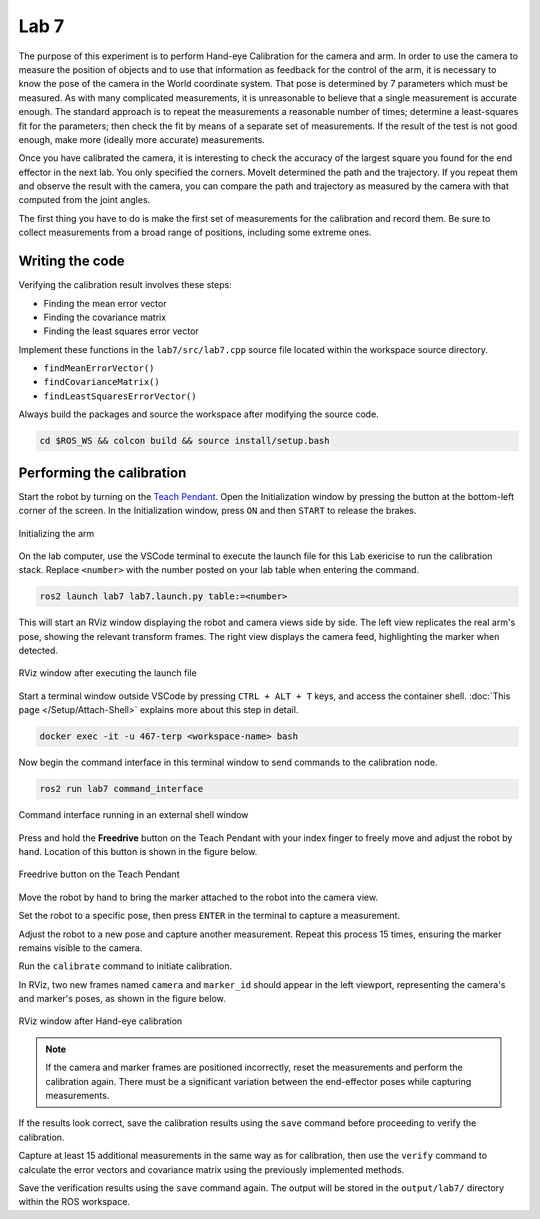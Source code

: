 .. Steps for Lab 7 exercise
   01/09/24
   Abhishekh Reddy

Lab 7
=====

The purpose of this experiment is to perform Hand-eye Calibration for the camera and arm. In order
to use the camera to measure the position of objects and to use that information as feedback for the
control of the arm, it is necessary to know the pose of the camera in the World coordinate system.
That pose is determined by 7 parameters which must be measured. As with many complicated
measurements, it is unreasonable to believe that a single measurement is accurate enough. The
standard approach is to repeat the measurements a reasonable number of times; determine a
least-squares fit for the parameters; then check the fit by means of a separate set of measurements.
If the result of the test is not good enough, make more (ideally more accurate) measurements.

Once you have calibrated the camera, it is interesting to check the accuracy of the largest square
you found for the end effector in the next lab. You only specified the corners. MoveIt
determined the path and the trajectory. If you repeat them and observe the result with the camera,
you can compare the path and trajectory as measured by the camera with that computed from the joint
angles.

The first thing you have to do is make the first set of measurements for the calibration and record
them. Be sure to collect measurements from a broad range of positions, including some extreme ones.

Writing the code
^^^^^^^^^^^^^^^^

Verifying the calibration result involves these steps:

- Finding the mean error vector
- Finding the covariance matrix
- Finding the least squares error vector

Implement these functions in the ``lab7/src/lab7.cpp`` source file located within the workspace
source directory.

- ``findMeanErrorVector()``
- ``findCovarianceMatrix()``
- ``findLeastSquaresErrorVector()``

Always build the packages and source the workspace after modifying the source code.

.. code-block:: bash

   cd $ROS_WS && colcon build && source install/setup.bash

Performing the calibration
^^^^^^^^^^^^^^^^^^^^^^^^^^

Start the robot by turning on the `Teach Pendant <Teach Pendant Pic_>`_. Open the Initialization
window by pressing the button at the bottom-left corner of the screen. In the Initialization window,
press ``ON`` and then ``START`` to release the brakes.

.. figure:: images/start-robot.png
   :width: 450
   :align: center

   Initializing the arm

On the lab computer, use the VSCode terminal to execute the launch file for this Lab exericise to
run the calibration stack. Replace ``<number>`` with the number posted on your lab table when
entering the command.

.. code-block:: bash

   ros2 launch lab7 lab7.launch.py table:=<number>

This will start an RViz window displaying the robot and camera views side by side. The left view
replicates the real arm's pose, showing the relevant transform frames. The right view displays the
camera feed, highlighting the marker when detected.

.. figure:: images/rviz-before-calib.png
   :width: 450
   :align: center

   RViz window after executing the launch file

Start a terminal window outside VSCode by pressing ``CTRL + ALT + T`` keys, and access the container
shell. :doc:`This page </Setup/Attach-Shell>` explains more about this step in detail.

.. code-block:: bash

   docker exec -it -u 467-terp <workspace-name> bash

Now begin the command interface in this terminal window to send commands to the calibration node.

.. code-block:: bash

   ros2 run lab7 command_interface

.. figure:: images/lab7-command-interface.png
   :width: 450
   :align: center

   Command interface running in an external shell window

Press and hold the **Freedrive** button on the Teach Pendant with your index finger to freely move
and adjust the robot by hand. Location of this button is shown in the figure below.

.. figure:: images/freedrive-button.png
   :width: 225
   :align: center

   Freedrive button on the Teach Pendant

Move the robot by hand to bring the marker attached to the robot into the camera view.

Set the robot to a specific pose, then press ``ENTER`` in the terminal to capture a measurement.

Adjust the robot to a new pose and capture another measurement. Repeat this process 15 times,
ensuring the marker remains visible to the camera.

Run the ``calibrate`` command to initiate calibration.

In RViz, two new frames named ``camera`` and ``marker_id`` should appear in the left viewport,
representing the camera's and marker's poses, as shown in the figure below.

.. figure:: images/rviz-after-calib.png
   :width: 450
   :align: center

   RViz window after Hand-eye calibration

.. note::

   If the camera and marker frames are positioned incorrectly, reset the measurements and perform the
   calibration again. There must be a significant variation between the end-effector poses while
   capturing measurements.

If the results look correct, save the calibration results using the ``save`` command before
proceeding to verify the calibration.

Capture at least 15 additional measurements in the same way as for calibration, then use the
``verify`` command to calculate the error vectors and covariance matrix using the previously
implemented methods.

Save the verification results using the ``save`` command again. The output will be stored in the
``output/lab7/`` directory within the ROS workspace.

.. LINK REFERENCES ---------------------------------------------------------------------------------
.. _Teach Pendant Pic: https://www.universal-robots.com/media/1814258/3pe-tp_productpicture.jpg
.. _Freedrive Mode: https://myur.universal-robots.com/manuals/content/SW_5_14/Documentation%20Menu/Software/Introduction/Freedrive
